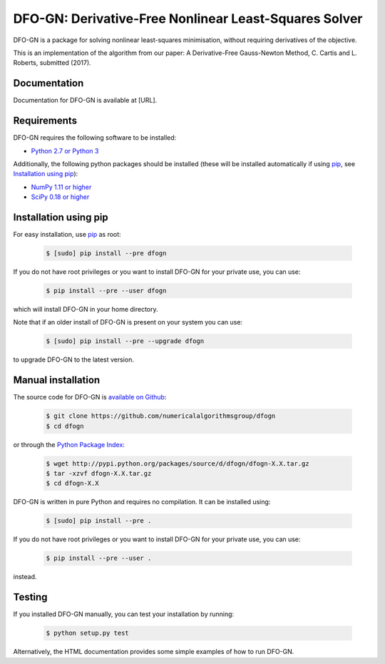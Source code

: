 ====================================================================================
DFO-GN: Derivative-Free Nonlinear Least-Squares Solver |Build Status| |PyPI Version|
====================================================================================
DFO-GN is a package for solving nonlinear least-squares minimisation, without requiring derivatives of the objective.

This is an implementation of the algorithm from our paper:
A Derivative-Free Gauss-Newton  Method, C. Cartis and L. Roberts, submitted (2017).

Documentation
-------------
Documentation for DFO-GN is available at [URL].

Requirements
------------
DFO-GN requires the following software to be installed:

* `Python 2.7 or Python 3 <http://www.python.org/>`_

Additionally, the following python packages should be installed (these will be installed automatically if using `pip <http://www.pip-installer.org/>`_, see `Installation using pip`_):

* `NumPy 1.11 or higher <http://www.numpy.org/>`_ 
* `SciPy 0.18 or higher <http://www.scipy.org/>`_


Installation using pip
----------------------
For easy installation, use `pip <http://www.pip-installer.org/>`_ as root:

 .. code-block:: bash

    $ [sudo] pip install --pre dfogn

If you do not have root privileges or you want to install DFO-GN for your private use, you can use:

 .. code-block:: bash

    $ pip install --pre --user dfogn
      
which will install DFO-GN in your home directory.

Note that if an older install of DFO-GN is present on your system you can use:

 .. code-block:: bash

    $ [sudo] pip install --pre --upgrade dfogn
      
to upgrade DFO-GN to the latest version.

Manual installation
-------------------
The source code for DFO-GN is `available on Github <https://https://github.com/numericalalgorithmsgroup/dfogn>`_:

 .. code-block:: bash
 
    $ git clone https://github.com/numericalalgorithmsgroup/dfogn
    $ cd dfogn

or through the `Python Package Index <https://pypi.python.org/pypi/dfogn>`_:

 .. code-block:: bash

    $ wget http://pypi.python.org/packages/source/d/dfogn/dfogn-X.X.tar.gz
    $ tar -xzvf dfogn-X.X.tar.gz
    $ cd dfogn-X.X

DFO-GN is written in pure Python and requires no compilation. It can be installed using:

 .. code-block:: bash

    $ [sudo] pip install --pre .

If you do not have root privileges or you want to install DFO-GN for your private use, you can use:

 .. code-block:: bash

    $ pip install --pre --user .
    
instead.    

Testing
-------
If you installed DFO-GN manually, you can test your installation by running:

 .. code-block:: bash

    $ python setup.py test

Alternatively, the HTML documentation provides some simple examples of how to run DFO-GN.

.. |Build Status| image::  https://travis-ci.org/numericalalgorithmsgroup/DFOGN.svg?branch=master
                  :target: https://travis-ci.org/numericalalgorithmsgroup/DFOGN
.. |PyPI Version| image:: https://img.shields.io/pypi/v/DFOGN.svg
                  :target: https://pypi.python.org/pypi/DFOGN